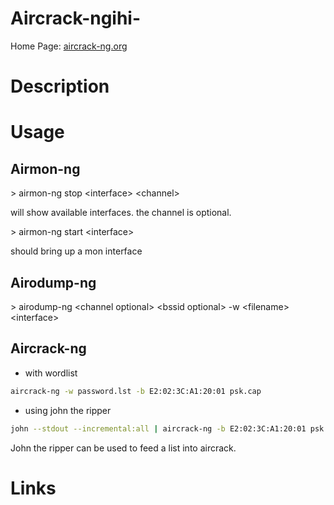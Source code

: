 #+TAGS: sec_o


* Aircrack-ngihi-
Home Page: [[https://www.aircrack-ng.org/][aircrack-ng.org]]
* Description
* Usage
** Airmon-ng
> airmon-ng stop <interface> <channel>

will show available interfaces. the channel is optional.

> airmon-ng start <interface>

should bring up a mon interface

** Airodump-ng
> airodump-ng <channel optional> <bssid optional> -w <filename>
<interface>

** Aircrack-ng
- with wordlist
#+BEGIN_SRC sh
aircrack-ng -w password.lst -b E2:02:3C:A1:20:01 psk.cap
#+END_SRC

- using john the ripper 
#+BEGIN_SRC sh
john --stdout --incremental:all | aircrack-ng -b E2:02:3C:A1:20:01 psk.cap
#+END_SRC
John the ripper can be used to feed a list into aircrack.

* Links

